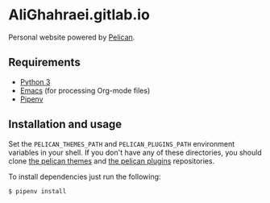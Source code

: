 * AliGhahraei.gitlab.io
Personal website powered by [[https://blog.getpelican.com/][Pelican]].

** Requirements
- [[https://www.python.org/][Python 3]]
- [[https://www.gnu.org/software/emacs/][Emacs]] (for processing Org-mode files)
- [[https://docs.pipenv.org/][Pipenv]]

** Installation and usage
Set the =PELICAN_THEMES_PATH= and =PELICAN_PLUGINS_PATH= environment variables in your shell. If you
don't have any of these directories, you should clone [[https://github.com/getpelican/pelican-themes][the pelican themes]] and [[https://github.com/getpelican/pelican-plugins][the pelican plugins]]
repositories.

To install dependencies just run the following:
#+BEGIN_SRC
$ pipenv install
#+END_SRC
